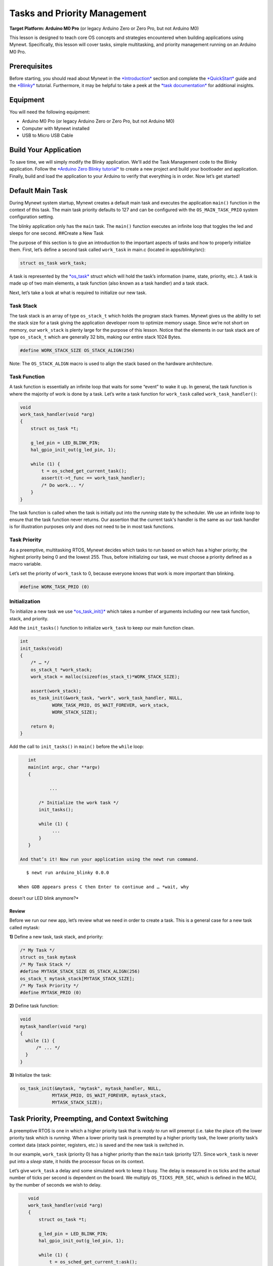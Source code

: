 Tasks and Priority Management
=============================

**Target Platform: Arduino M0 Pro** (or legacy Arduino Zero or Zero Pro,
but not Arduino M0)

This lesson is designed to teach core OS concepts and strategies
encountered when building applications using Mynewt. Specifically, this
lesson will cover tasks, simple multitasking, and priority management
running on an Arduino M0 Pro.

Prerequisites
-------------

Before starting, you should read about Mynewt in the
`*Introduction* <http://mynewt.apache.org/os/introduction/>`__ section
and complete the
`*QuickStart* <http://mynewt.apache.org/os/get_started/get_started/>`__
guide and the
`*Blinky* <http://mynewt.apache.org/os/tutorials/arduino_zero/>`__
tutorial. Furthermore, it may be helpful to take a peek at the `*task
documentation* <http://mynewt.apache.org/os/core_os/task/task/>`__ for
additional insights.

Equipment
---------

You will need the following equipment:

-  Arduino M0 Pro (or legacy Arduino Zero or Zero Pro, but not Arduino
   M0)
-  Computer with Mynewt installed
-  USB to Micro USB Cable

Build Your Application
----------------------

To save time, we will simply modify the Blinky application. We'll add
the Task Management code to the Blinky application. Follow the `*Arduino
Zero Blinky
tutorial* <http://mynewt.apache.org/os/tutorials/arduino_zero/>`__ to
create a new project and build your bootloader and application. Finally,
build and load the application to your Arduino to verify that everything
is in order. Now let’s get started!

Default Main Task
-----------------

During Mynewt system startup, Mynewt creates a default main task and
executes the application ``main()`` function in the context of this
task. The main task priority defaults to 127 and can be configured with
the ``OS_MAIN_TASK_PRIO`` system configuration setting.

The blinky application only has the ``main`` task. The ``main()``
function executes an infinite loop that toggles the led and sleeps for
one second. ##Create a New Task

The purpose of this section is to give an introduction to the important
aspects of tasks and how to properly initialize them. First, let’s
define a second task called ``work_task`` in main.c (located in
apps/blinky/src):

.. code:: c

    struct os_task work_task;

A task is represented by the
`*os\_task* <http://mynewt.apache.org/os/core_os/task/task/#data-structures>`__
struct which will hold the task’s information (name, state, priority,
etc.). A task is made up of two main elements, a task function (also
known as a task handler) and a task stack.

Next, let’s take a look at what is required to initialize our new task.

Task Stack
~~~~~~~~~~

The task stack is an array of type ``os_stack_t`` which holds the
program stack frames. Mynewt gives us the ability to set the stack size
for a task giving the application developer room to optimize memory
usage. Since we’re not short on memory, our ``work_stack`` is plenty
large for the purpose of this lesson. Notice that the elements in our
task stack are of type ``os_stack_t`` which are generally 32 bits,
making our entire stack 1024 Bytes.

.. code:: c

      #define WORK_STACK_SIZE OS_STACK_ALIGN(256)

Note: The ``OS_STACK_ALIGN`` macro is used to align the stack based on
the hardware architecture.

Task Function
~~~~~~~~~~~~~

A task function is essentially an infinite loop that waits for some
“event” to wake it up. In general, the task function is where the
majority of work is done by a task. Let’s write a task function for
``work_task`` called ``work_task_handler()``:

.. code:: c

    void
    work_task_handler(void *arg)
    {
        struct os_task *t;

        g_led_pin = LED_BLINK_PIN;
        hal_gpio_init_out(g_led_pin, 1);

        while (1) {
            t = os_sched_get_current_task();
            assert(t->t_func == work_task_handler);
            /* Do work... */
        }
    }

The task function is called when the task is initially put into the
*running* state by the scheduler. We use an infinite loop to ensure that
the task function never returns. Our assertion that the current task's
handler is the same as our task handler is for illustration purposes
only and does not need to be in most task functions.

Task Priority
~~~~~~~~~~~~~

As a preemptive, multitasking RTOS, Mynewt decides which tasks to run
based on which has a higher priority; the highest priority being 0 and
the lowest 255. Thus, before initializing our task, we must choose a
priority defined as a macro variable.

Let’s set the priority of ``work_task`` to 0, because everyone knows
that work is more important than blinking.

.. code:: c

      #define WORK_TASK_PRIO (0)

Initialization
~~~~~~~~~~~~~~

To initialize a new task we use
`*os\_task\_init()* <http://mynewt.apache.org/os/core_os/task/os_task_init/>`__
which takes a number of arguments including our new task function,
stack, and priority.

Add the ``init_tasks()`` function to initialize ``work_task`` to keep
our main function clean.

.. code:: c

    int
    init_tasks(void)
    {
        /* … */
        os_stack_t *work_stack;
        work_stack = malloc(sizeof(os_stack_t)*WORK_STACK_SIZE);

        assert(work_stack);
        os_task_init(&work_task, "work", work_task_handler, NULL,
                WORK_TASK_PRIO, OS_WAIT_FOREVER, work_stack,
                WORK_STACK_SIZE);

        return 0;
    }

Add the call to ``init_tasks()`` in ``main()`` before the ``while``
loop:

.. code:: c


    int
    main(int argc, char **argv)
    {

            ...

        /* Initialize the work task */
        init_tasks();

        while (1) {
             ...
        }
    }

 And that’s it! Now run your application using the newt run command.

::

    $ newt run arduino_blinky 0.0.0

 When GDB appears press C then Enter to continue and … *wait, why
doesn't our LED blink anymore?*

Review
^^^^^^^^^^^^^^^^^^^

Before we run our new app, let’s review what we need in
order to create a task. This is a general case for a new task called
mytask:

**1)** Define a new task, task stack, and priority:

.. code:: c

    /* My Task */
    struct os_task mytask
    /* My Task Stack */
    #define MYTASK_STACK_SIZE OS_STACK_ALIGN(256)
    os_stack_t mytask_stack[MYTASK_STACK_SIZE];
    /* My Task Priority */
    #define MYTASK_PRIO (0)

**2)** Define task function:

.. code:: c

    void
    mytask_handler(void *arg)
    {
      while (1) {
          /* ... */
      }
    }

**3)** Initialize the task:

.. code:: c

    os_task_init(&mytask, "mytask", mytask_handler, NULL,
                MYTASK_PRIO, OS_WAIT_FOREVER, mytask_stack,
                MYTASK_STACK_SIZE);

Task Priority, Preempting, and Context Switching
------------------------------------------------

A preemptive RTOS is one in which a higher priority task that is *ready
to run* will preempt (i.e. take the place of) the lower priority task
which is *running*. When a lower priority task is preempted by a higher
priority task, the lower priority task’s context data (stack pointer,
registers, etc.) is saved and the new task is switched in.

In our example, ``work_task`` (priority 0) has a higher priority than
the ``main`` task (priority 127). Since ``work_task`` is never put into
a *sleep* state, it holds the processor focus on its context.

Let’s give ``work_task`` a delay and some simulated work to keep it
busy. The delay is measured in os ticks and the actual number of ticks
per second is dependent on the board. We multiply ``OS_TICKS_PER_SEC``,
which is defined in the MCU, by the number of seconds we wish to delay.

.. code:: c

    void
    work_task_handler(void *arg)
    {
        struct os_task *t;

        g_led_pin = LED_BLINK_PIN;
        hal_gpio_init_out(g_led_pin, 1);

        while (1) {
            t = os_sched_get_current_t:ask();
            assert(t->t_func == work_task_handler);
            /* Do work... */
            int i;
            for(i = 0; i < 1000000; ++i) {
                /* Simulate doing a noticeable amount of work */
                hal_gpio_write(g_led_pin, 1);
            }
            os_time_delay(3 * OS_TICKS_PER_SEC);
        }
    }

 In order to notice the LED changing, modify the time delay in
``main()`` to blink at a higher frequency.

.. code:: c

    os_time_delay(OS_TICKS_PER_SEC/10);

 Before we run the app, let’s predict the behavior. With the newest
additions to ``work_task_handler()``, our first action will be to sleep
for three seconds. This allows the ``main`` task, running ``main()``, to
take over the CPU and blink to its heart’s content. After three seconds,
``work_task`` will wake up and be made *ready to run*. This causes it to
preempt the ``main`` task. The LED will then remain lit for a short
period while ``work_task`` loops, then blink again for another three
seconds while ``work_task`` sleeps.

You should see that our prediction was correct!

Priority Management Considerations
~~~~~~~~~~~~~~~~~~~~~~~~~~~~~~~~~~

When projects grow in scope, from blinking LEDs into more sophisticated
applications, the number of tasks needed increases alongside complexity.
It remains important, then, that each of our tasks is capable of doing
its work within a reasonable amount of time.

Some tasks, such as the Shell task, execute quickly and require almost
instantaneous response. Therefore, the Shell task should be given a high
priority. On the other hand, tasks which may be communicating over a
network, or processing data, should be given a low priority in order to
not hog the CPU.

The diagram below shows the different scheduling patterns we would
expect when we set the ``work_task`` priority higher and lower than the
``main`` task priority.

.. figure:: pics/task_lesson.png
   :alt: Task Scheduling

   Task Scheduling

In the second case where the ``main`` task has a higher priority,
``work_task`` runs and executes “work” when the ``main`` task sleeps,
saving us idle time compared to the first case.

**Note:** Defining the same priority for two tasks fires an assert in
os\_task\_init() and must be avoided. Priority 127 is reserved for main
task, 255 for idle task.

